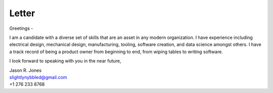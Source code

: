 Letter
===============

Greetings -

I am a candidate with a diverse set of skills that are an asset in any modern organization.  I have
experience including electrical design, mechanical design, manufacturing, tooling, software creation,
and data science amongst others.  I have a track record of being a product owner from beginning to
end, from wiping tables to writing software.

I look forward to speaking with you in the near future,

| Jason R. Jones
| slightlynybbled@gmail.com
| +1 276 233 8768
